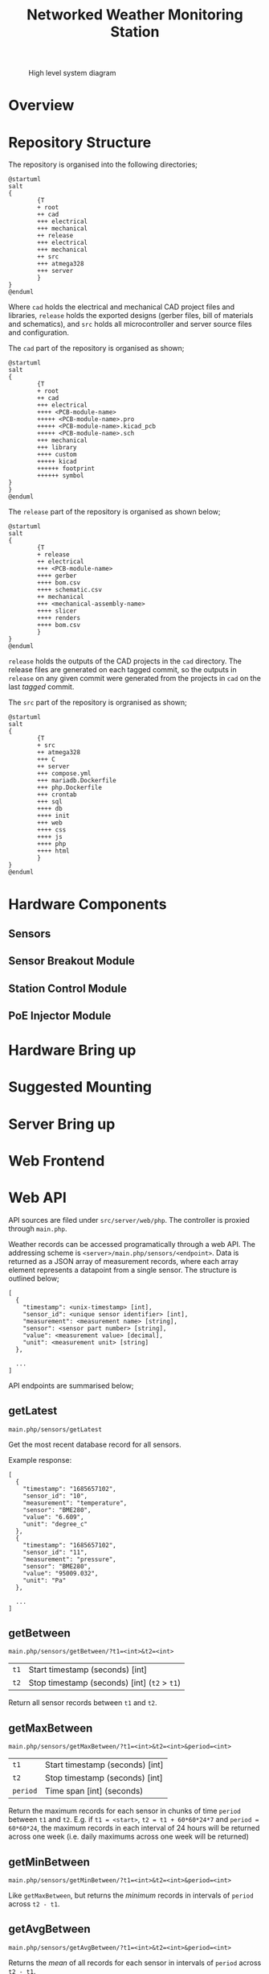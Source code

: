 #+title: Networked Weather Monitoring Station
#+options: h:4 num:t toc:t

#+HEADER: :imagemagick yes :iminoptions -density 400
#+HEADER: :fit yes :noweb yes
#+begin_src latex :file (cond-exp "doc/media/system_diagram0") :results file raw :exports results
  \import{doc/media}{system_diagram.pdf_tex}
#+end_src

#+CAPTION: High level system diagram
#+LABEL: fig:doc/media/system_diagram0
#+RESULTS:
[[file:doc/media/system_diagram0.png]]

* Overview
[[file:doc/media/dashboard_scrot.PNG]]

* Repository Structure
The repository is organised into the following directories;
#+begin_src plantuml :file doc/media/repo.png
  @startuml
  salt
  {
          {T
          + root
          ++ cad
          +++ electrical
          +++ mechanical
          ++ release
          +++ electrical
          +++ mechanical
          ++ src
          +++ atmega328
          +++ server
          }
  }
  @enduml
#+end_src

#+RESULTS:
[[file:doc/media/repo.png]]

Where =cad= holds the electrical and mechanical CAD project files and libraries, =release= holds the exported designs (gerber files, bill of materials and schematics), and =src= holds all microcontroller and server source files and configuration.

The =cad= part of the repository is organised as shown;
#+begin_src plantuml :file doc/media/repo_cad.png
  @startuml
  salt
  {
          {T
          + root
          ++ cad
          +++ electrical
          ++++ <PCB-module-name>
          +++++ <PCB-module-name>.pro
          +++++ <PCB-module-name>.kicad_pcb
          +++++ <PCB-module-name>.sch
          +++ mechanical
          +++ library
          ++++ custom
          +++++ kicad
          ++++++ footprint
          ++++++ symbol
  }
  }
  @enduml
#+end_src

#+RESULTS:
[[file:doc/media/repo_cad.png]]

The =release= part of the repository is organised as shown below;
#+begin_src plantuml :file doc/media/repo_release.png
  @startuml
  salt
  {
          {T
          + release
          ++ electrical
          +++ <PCB-module-name>
          ++++ gerber
          ++++ bom.csv
          ++++ schematic.csv
          ++ mechanical
          +++ <mechanical-assembly-name>
          ++++ slicer
          ++++ renders
          ++++ bom.csv
          }
  }
  @enduml
#+end_src

#+RESULTS:
[[file:doc/media/repo_release.png]]

=release= holds the outputs of the CAD projects in the =cad= directory. The release files are generated on each tagged commit, so the outputs in =release= on any given commit were generated from the projects in =cad= on the last /tagged/ commit.

The =src= part of the repository is orgranised as shown;
#+begin_src plantuml :file doc/media/repo_src.png
  @startuml
  salt
  {
          {T
          + src
          ++ atmega328
          +++ C
          ++ server
          +++ compose.yml
          +++ mariadb.Dockerfile
          +++ php.Dockerfile
          +++ crontab
          +++ sql
          ++++ db
          ++++ init
          +++ web
          ++++ css
          ++++ js
          ++++ php
          ++++ html
          }
  }
  @enduml
#+end_src

#+RESULTS:
[[file:doc/media/repo_src.png]]

* Hardware Components
** Sensors
** Sensor Breakout Module
** Station Control Module
** PoE Injector Module

* Hardware Bring up
* Suggested Mounting
* Server Bring up
* Web Frontend
* Web API
API sources are filed under =src/server/web/php=. The controller is proxied through =main.php=.

Weather records can be accessed programatically through a web API. The addressing scheme is =<server>/main.php/sensors/<endpoint>=. Data is returned as a JSON array of measurement records, where each array element represents a datapoint from a single sensor. The structure is outlined below;

#+begin_example
  [
    {
      "timestamp": <unix-timestamp> [int],
      "sensor_id": <unique sensor identifier> [int],
      "measurement": <measurement name> [string],
      "sensor": <sensor part number> [string],
      "value": <measurement value> [decimal],
      "unit": <measurement unit> [string]
    },

    ...
  ]
#+end_example

API endpoints are summarised below;

** getLatest
=main.php/sensors/getLatest=

Get the most recent database record for all sensors.

Example response:

#+begin_example
[
  {
    "timestamp": "1685657102",
    "sensor_id": "10",
    "measurement": "temperature",
    "sensor": "BME280",
    "value": "6.609",
    "unit": "degree_c"
  },
  {
    "timestamp": "1685657102",
    "sensor_id": "11",
    "measurement": "pressure",
    "sensor": "BME280",
    "value": "95009.032",
    "unit": "Pa"
  },
  
  ...
]
#+end_example

** getBetween
=main.php/sensors/getBetween/?t1=<int>&t2=<int>=

| =t1= | Start timestamp (seconds) [int]              |
| =t2= | Stop timestamp (seconds) [int] (=t2= > =t1=) |

Return all sensor records between =t1= and =t2=.

** getMaxBetween
=main.php/sensors/getMaxBetween/?t1=<int>&t2=<int>&period=<int>=

| =t1=     | Start timestamp (seconds) [int] |
| =t2=     | Stop timestamp (seconds) [int]  |
| =period= | Time span [int] (seconds)       |

Return the maximum records for each sensor in chunks of time =period= between =t1= and =t2=. E.g. if =t1 = <start>=, =t2 = t1 + 60*60*24*7= and =period = 60*60*24=, the maximum records in each interval of 24 hours will be returned across one week (i.e. daily maximums across one week will be returned)

** getMinBetween
=main.php/sensors/getMinBetween/?t1=<int>&t2=<int>&period=<int>=

Like =getMaxBetween=, but returns the /minimum/ records in intervals of =period= across =t2 - t1=.

** getAvgBetween
=main.php/sensors/getAvgBetween/?t1=<int>&t2=<int>&period=<int>=

Returns the /mean/ of all records for each sensor in intervals of =period= across =t2 - t1=.

** getOver
=main.php/sensors/getOver/?t1=<int>&t2=<int>&id=<int>&=thresholds=<decimal>=

| =t1=        | Start timestamp (seconds) [int] |
| =t2=        | Stop timestamp (seconds) [int]  |
| =id=        | Sensor ID [int]                 |
| =threshold= | Record threshold [decimal]      |

Return all records above =threshold= for the sensor =id= over the time span =t2 - t1=

** getUnder
=main.php/sensors/getUnder/?t1=<int>&t2=<int>&id=<int>&=thresholds=<decimal>=

Like =getAbove=, but returns all records /below/ =threshold= for the sensor =id= over the time span =t2 - t1=


* Appendix
** BOM
